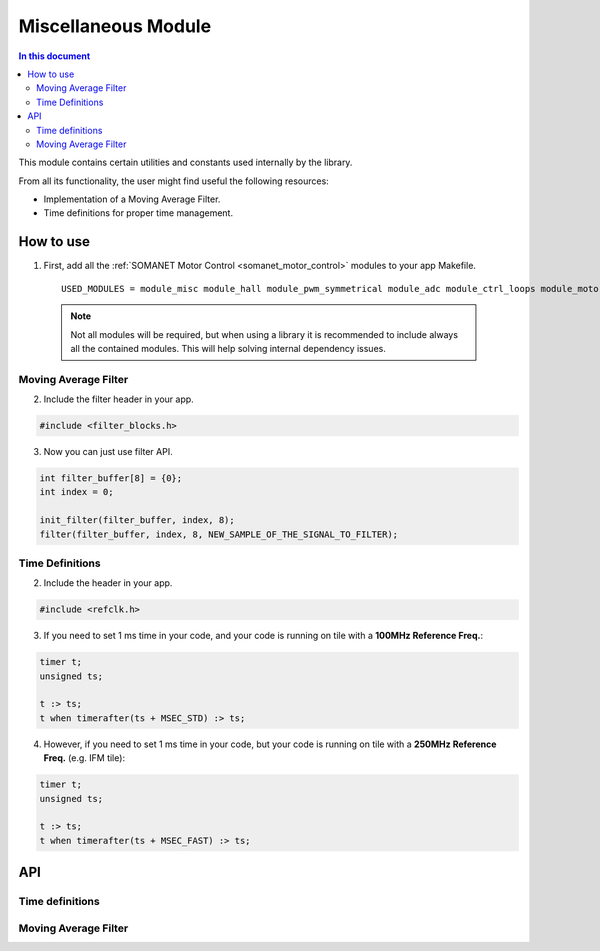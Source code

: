 ============================
Miscellaneous Module 
============================

.. contents:: In this document
    :backlinks: none
    :depth: 3

This module contains certain utilities and constants used internally
by the library. 

From all its functionality, the user might find useful the following resources:

- Implementation of a Moving Average Filter.
- Time definitions for proper time management.

.. cssclass:: github

  `See Module on Public Repository <https://github.com/synapticon/sc_sncn_motorcontrol/tree/master/module_misc>`_

How to use
==========

1. First, add all the :ref:`SOMANET Motor Control <somanet_motor_control>` modules to your app Makefile.

  ::

    USED_MODULES = module_misc module_hall module_pwm_symmetrical module_adc module_ctrl_loops module_motorcontrol module_profile module_gpio module_qei module_watchdog module_board-support

  .. note:: Not all modules will be required, but when using a library it is recommended to include always all the contained modules. 
          This will help solving internal dependency issues.

Moving Average Filter
`````````````````````

2. Include the filter header in your app. 

.. code-block:: C
        
  #include <filter_blocks.h>

3. Now you can just use filter API.

.. code-block:: C

  int filter_buffer[8] = {0};   
  int index = 0;

  init_filter(filter_buffer, index, 8);  
  filter(filter_buffer, index, 8, NEW_SAMPLE_OF_THE_SIGNAL_TO_FILTER);

Time Definitions
````````````````

2. Include the header in your app.

.. code-block:: C
        
  #include <refclk.h>

3. If you need to set 1 ms time in your code, and your code is running on tile with a **100MHz Reference Freq.**:

.. code-block:: C
        
  timer t;
  unsigned ts;

  t :> ts; 
  t when timerafter(ts + MSEC_STD) :> ts;

4. However, if you need to set 1 ms time in your code, but your code is running on tile with a **250MHz Reference Freq.** (e.g. IFM tile):

.. code-block:: C
        
  timer t;
  unsigned ts;

  t :> ts; 
  t when timerafter(ts + MSEC_FAST) :> ts;

API
===

Time definitions
````````````````
.. doxygendefine:: USEC_STD
.. doxygendefine:: MSEC_STD
.. doxygendefine:: SEC_STD
.. doxygendefine:: USEC_FAST
.. doxygendefine:: MSEC_FAST
.. doxygendefine:: SEC_FAST

Moving Average Filter
`````````````````````

.. doxygenfunction:: init_filter
.. doxygenfunction:: filter
